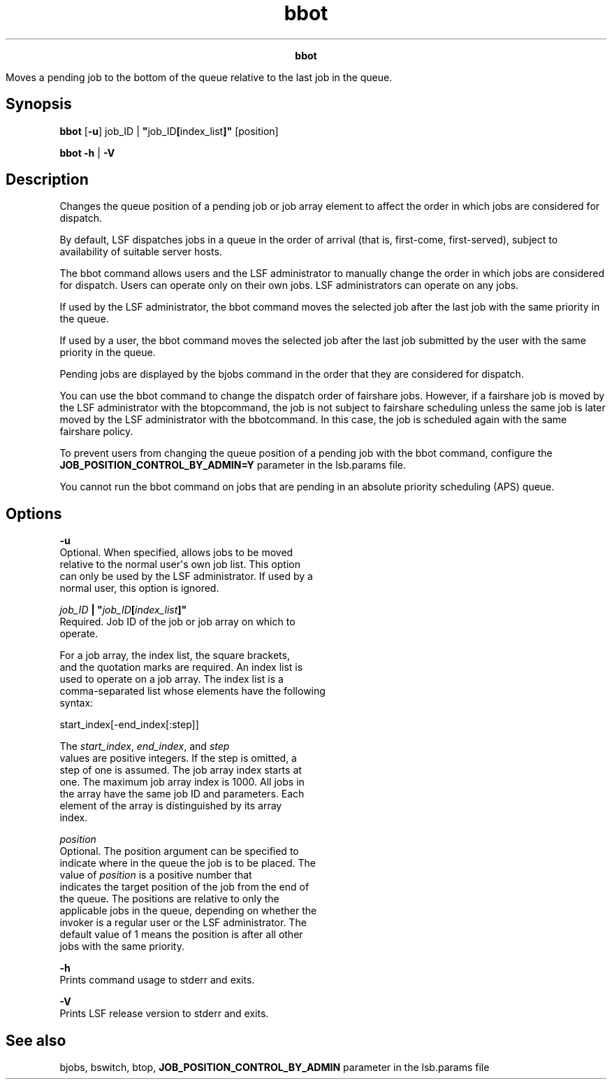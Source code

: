 
.ad l

.TH bbot 1 "July 2021" "" ""
.ll 72

.ce 1000
\fBbbot\fR
.ce 0

.sp 2
Moves a pending job to the bottom of the queue relative to the
last job in the queue.
.sp 2

.SH Synopsis

.sp 2
\fBbbot \fR [\fB-u\fR] job_ID |
\fB"\fRjob_ID\fB[\fRindex_list\fB]"\fR [position]
.sp 2
\fBbbot\fR \fB-h\fR | \fB-V\fR
.SH Description

.sp 2
Changes the queue position of a pending job or job array element
to affect the order in which jobs are considered for dispatch.
.sp 2
By default, LSF dispatches jobs in a queue in the order of
arrival (that is, first-come, first-served), subject to
availability of suitable server hosts.
.sp 2
The bbot command allows users and the LSF administrator to
manually change the order in which jobs are considered for
dispatch. Users can operate only on their own jobs. LSF
administrators can operate on any jobs.
.sp 2
If used by the LSF administrator, the bbot command moves the
selected job after the last job with the same priority in the
queue.
.sp 2
If used by a user, the bbot command moves the selected job after
the last job submitted by the user with the same priority in the
queue.
.sp 2
Pending jobs are displayed by the bjobs command in the order that
they are considered for dispatch.
.sp 2
You can use the bbot command to change the dispatch order of
fairshare jobs. However, if a fairshare job is moved by the LSF
administrator with the btopcommand, the job is not subject to
fairshare scheduling unless the same job is later moved by the
LSF administrator with the bbotcommand. In this case, the job is
scheduled again with the same fairshare policy.
.sp 2
To prevent users from changing the queue position of a pending
job with the bbot command, configure the
\fBJOB_POSITION_CONTROL_BY_ADMIN=Y\fR parameter in the lsb.params
file.
.sp 2
You cannot run the bbot command on jobs that are pending in an
absolute priority scheduling (APS) queue.
.SH Options

.sp 2
\fB-u\fR
.br
         Optional. When specified, allows jobs to be moved
         relative to the normal user\(aqs own job list. This option
         can only be used by the LSF administrator. If used by a
         normal user, this option is ignored.
.sp 2
\fB\fIjob_ID\fB | "\fIjob_ID\fB[\fIindex_list\fB]"\fR
.br
         Required. Job ID of the job or job array on which to
         operate.
.sp 2
         For a job array, the index list, the square brackets,
         and the quotation marks are required. An index list is
         used to operate on a job array. The index list is a
         comma-separated list whose elements have the following
         syntax:
.sp 2
         start_index[-end_index[:step]]
.sp 2
         The \fIstart_index\fR, \fIend_index\fR, and \fIstep\fR
         values are positive integers. If the step is omitted, a
         step of one is assumed. The job array index starts at
         one. The maximum job array index is 1000. All jobs in
         the array have the same job ID and parameters. Each
         element of the array is distinguished by its array
         index.
.sp 2
\fB\fIposition\fB\fR
.br
         Optional. The position argument can be specified to
         indicate where in the queue the job is to be placed. The
         value of \fIposition\fR is a positive number that
         indicates the target position of the job from the end of
         the queue. The positions are relative to only the
         applicable jobs in the queue, depending on whether the
         invoker is a regular user or the LSF administrator. The
         default value of 1 means the position is after all other
         jobs with the same priority.
.sp 2
\fB-h\fR
.br
         Prints command usage to stderr and exits.
.sp 2
\fB-V\fR
.br
         Prints LSF release version to stderr and exits.
.SH See also

.sp 2
bjobs, bswitch, btop, \fBJOB_POSITION_CONTROL_BY_ADMIN\fR
parameter in the lsb.params file